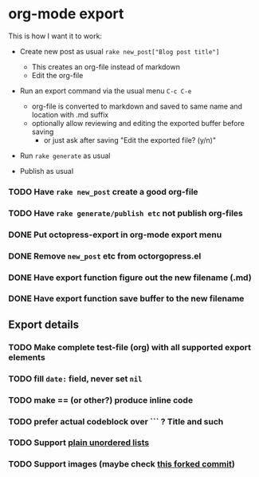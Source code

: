 #+OPTIONS: toc:nil num:nil html-postamble:nil


* org-mode export

This is how I want it to work:

- Create new post as usual =rake new_post["Blog post title"]=
  - This creates an org-file instead of markdown
  - Edit the org-file

- Run an export command via the usual menu =C-c C-e=
  - org-file is converted to markdown and saved to same name and location with .md suffix
  - optionally allow reviewing and editing the exported buffer before saving
    - or just ask after saving "Edit the exported file? (y/n)"

- Run =rake generate= as usual

- Publish as usual

*** TODO Have =rake new_post= create a good org-file
*** TODO Have =rake generate/publish etc= not publish org-files
*** DONE Put octopress-export in org-mode export menu
*** DONE Remove =new_post= etc from octorgopress.el
*** DONE Have export function figure out the new filename (.md)
*** DONE Have export function save buffer to the new filename


** Export details
*** TODO Make complete test-file (org) with all supported export elements
*** TODO fill =date:= field, never set =nil=
*** TODO make == (or other?) produce inline code
*** TODO prefer actual codeblock over ``` ? Title and such
*** TODO Support [[http://orgmode.org/manual/Plain-lists.html][plain unordered lists]]
*** TODO Support images (maybe check [[https://github.com/sleepomeno/octorgopress/commit/c0089459cff04d1122e48e403865df6149851ef6][this forked commit]])
